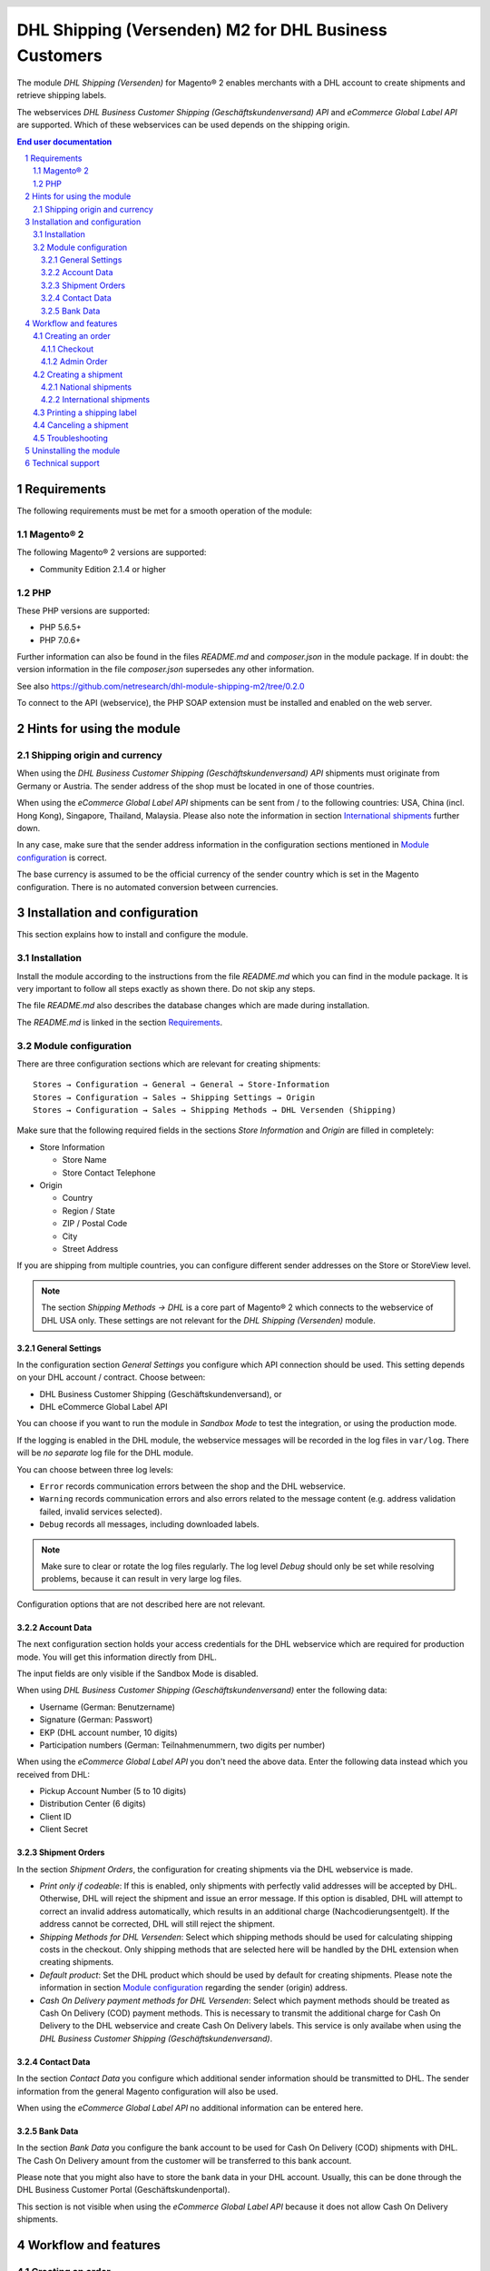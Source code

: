 .. |date| date:: %d/%m/%Y
.. |year| date:: %Y

.. footer::
   .. class:: footertable

   +-------------------------+-------------------------+
   | Stand: |date|           | .. class:: rightalign   |
   |                         |                         |
   |                         | ###Page###/###Total###  |
   +-------------------------+-------------------------+

.. header::
   .. image:: images/dhl.jpg
      :width: 4.5cm
      :height: 1.2cm
      :align: right

.. sectnum::

======================================================
DHL Shipping (Versenden) M2 for DHL Business Customers
======================================================

The module *DHL Shipping (Versenden)* for Magento® 2 enables merchants with a
DHL account to create shipments and retrieve shipping labels.

The webservices *DHL Business Customer Shipping (Geschäftskundenversand) API*
and *eCommerce Global Label API* are supported. Which of these webservices
can be used depends on the shipping origin.

.. raw:: pdf

   PageBreak

.. contents:: End user documentation

.. raw:: pdf

   PageBreak


Requirements
============

The following requirements must be met for a smooth operation of the module:

Magento® 2
----------

The following Magento® 2 versions are supported:

- Community Edition 2.1.4 or higher

PHP
---

These PHP versions are supported:

- PHP 5.6.5+
- PHP 7.0.6+

Further information can also be found in the files *README.md* and *composer.json* in
the module package. If in doubt: the version information in the file *composer.json*
supersedes any other information.

See also https://github.com/netresearch/dhl-module-shipping-m2/tree/0.2.0

To connect to the API (webservice), the PHP SOAP extension must be installed 
and enabled on the web server.


Hints for using the module
==========================

Shipping origin and currency
----------------------------

When using the *DHL Business Customer Shipping (Geschäftskundenversand) API* shipments
must originate from Germany or Austria. The sender address of the shop must be located
in one of those countries.

When using the *eCommerce Global Label API* shipments can be sent from / to the following
countries: USA, China (incl. Hong Kong), Singapore, Thailand, Malaysia. Please also note
the information in section `International shipments`_ further down.

In any case, make sure that the sender address information in the configuration sections
mentioned in `Module configuration`_ is correct.

The base currency is assumed to be the official currency of the sender country which is
set in the Magento configuration. There is no automated conversion between currencies.



Installation and configuration
==============================

This section explains how to install and configure the module.

Installation
------------

Install the module according to the instructions from the file *README.md* which you can
find in the module package. It is very important to follow all steps exactly as shown there.
Do not skip any steps.

The file *README.md* also describes the database changes which are made during installation.

The *README.md* is linked in the section `Requirements`_.

Module configuration
--------------------

There are three configuration sections which are relevant for creating shipments:

::

    Stores → Configuration → General → General → Store-Information
    Stores → Configuration → Sales → Shipping Settings → Origin
    Stores → Configuration → Sales → Shipping Methods → DHL Versenden (Shipping)

Make sure that the following required fields in the sections *Store Information* 
and *Origin* are filled in completely:

* Store Information

  * Store Name
  * Store Contact Telephone
* Origin

  * Country
  * Region / State
  * ZIP / Postal Code
  * City
  * Street Address

If you are shipping from multiple countries, you can configure different sender addresses
on the Store or StoreView level.

.. admonition:: Note

   The section *Shipping Methods → DHL* is a core part of Magento® 2 which connects
   to the webservice of DHL USA only. These settings are not relevant for the *DHL Shipping
   (Versenden)* module.

.. raw:: pdf

   PageBreak

General Settings
~~~~~~~~~~~~~~~~

In the configuration section *General Settings* you configure which API connection should
be used. This setting depends on your DHL account / contract. Choose between:

* DHL Business Customer Shipping (Geschäftskundenversand), or
* DHL eCommerce Global Label API

You can choose if you want to run the module in *Sandbox Mode* to test the integration,
or using the production mode.

If the logging is enabled in the DHL module, the webservice messages will be recorded
in the log files in ``var/log``. There will be *no separate* log file for the DHL module.

You can choose between three log levels:

* ``Error`` records communication errors between the shop and the DHL webservice.
* ``Warning`` records communication errors and also errors related to the message 
  content (e.g. address validation failed, invalid services selected).
* ``Debug`` records all messages, including downloaded labels.

.. admonition:: Note

   Make sure to clear or rotate the log files regularly. The log level *Debug* should
   only be set while resolving problems, because it can result in very large log files.

Configuration options that are not described here are not relevant.

Account Data
~~~~~~~~~~~~

The next configuration section holds your access credentials for the DHL webservice 
which are required for production mode. You will get this information directly from
DHL.

The input fields are only visible if the Sandbox Mode is disabled.

When using *DHL Business Customer Shipping (Geschäftskundenversand)* enter the
following data:

* Username (German: Benutzername)
* Signature (German: Passwort)
* EKP (DHL account number, 10 digits)
* Participation numbers (German: Teilnahmenummern, two digits per number)

When using the *eCommerce Global Label API* you don't need the above data. Enter the
following data instead which you received from DHL:

* Pickup Account Number (5 to 10 digits)
* Distribution Center (6 digits)
* Client ID
* Client Secret

.. raw:: pdf

   PageBreak

Shipment Orders
~~~~~~~~~~~~~~~

In the section *Shipment Orders*, the configuration for creating shipments via 
the DHL webservice is made.

* *Print only if codeable*: If this is enabled, only shipments with perfectly 
  valid addresses will be accepted by DHL. Otherwise, DHL will reject the shipment 
  and issue an error message. If this option is disabled, DHL will attempt to 
  correct an invalid address automatically, which results in an additional charge 
  (Nachcodierungsentgelt). If the address cannot be corrected, DHL will still 
  reject the shipment.
* *Shipping Methods for DHL Versenden*: Select which shipping methods should be
  used for calculating shipping costs in the checkout. Only shipping methods that are
  selected here will be handled by the DHL extension when creating shipments.
* *Default product*: Set the DHL product which should be used by default for creating
  shipments. Please note the information in section `Module configuration`_ regarding
  the sender (origin) address.
* *Cash On Delivery payment methods for DHL Versenden*: Select which payment methods
  should be treated as Cash On Delivery (COD) payment methods. This is necessary 
  to transmit the additional charge for Cash On Delivery to the DHL webservice 
  and create Cash On Delivery labels. This service is only availabe when using the
  *DHL Business Customer Shipping (Geschäftskundenversand)*.

Contact Data
~~~~~~~~~~~~

In the section *Contact Data* you configure which additional sender information
should be transmitted to DHL. The sender information from the general Magento
configuration will also be used.

When using the *eCommerce Global Label API* no additional information can be entered
here.

Bank Data
~~~~~~~~~

In the section *Bank Data* you configure the bank account to be used for Cash On 
Delivery (COD) shipments with DHL. The Cash On Delivery amount from the customer 
will be transferred to this bank account.

Please note that you might also have to store the bank data in your DHL account.
Usually, this can be done through the DHL Business Customer Portal (Geschäftskundenportal).

This section is not visible when using the *eCommerce Global Label API* because it does
not allow Cash On Delivery shipments. 

Workflow and features
=====================

Creating an order
-----------------

The following section describes how the DHL extension integrates itself into the order 
process.

Checkout
~~~~~~~~

In the `Module configuration`_ the shipping methods have been selected for which DHL 
shipments and labels should be created. If the customer now selects one of those 
shipping methods in the checkout, the shipment can later be processed by DHL.

In the checkout step *Payment information* the Cash On Delivery payment methods 
will be disabled if Cash On Delivery is not available for the selected delivery 
address (see *Cash On Delivery payment methods for DHL Versenden*).

Admin Order
~~~~~~~~~~~

When creating orders via the Admin Panel, the Cash On Delivery payment methods
will be disabled if Cash On Delivery is not  available for the delivery address
(same behaviour as in the checkout).

Creating a shipment
-------------------

The following section explains how to create a shipment for an order and how 
to retrieve the shipping label.

National shipments
~~~~~~~~~~~~~~~~~~

In the Admin Panel, select an order whose shipping method is linked to DHL (see 
`Module configuration`_, section *Shipping Methods for DHL Versenden*). Then 
click the button *Ship* on the top of the page.

.. image:: images/en/button_ship.png
   :scale: 75 %

You will get to the page *New shipment for order*. Activate the checkbox 
*Create shipping label* and click the button *Submit shipment...*.

.. image:: images/en/button_submit_shipment.png
   :scale: 75 %

Now a popup window for selecting the articles in the package will be opened. The
default product from the section `Shipment Orders`_ will be pre-selected. Click 
the button *Add products*, select the products, and confirm by clicking 
*Add selected product(s) to package*. The package dimensions are optional.

.. admonition:: Note

   Splitting the products / items into multiple packages is currently not supported 
   by the DHL webservice. As an alternative, you can create several Magento® shipments
   for one order (partial shipment) For each shipment you can then create a separate
   DHL label.

The button *OK* in the popup window is now enabled. When clicking it, the shipment 
will be transmitted to DHL and (if the transmission was successful) a shipping 
label will be retrieved.

If there was an error, the message from the DHL webservice will be displayed at the top
of the popup, and you can correct the data accordingly, see also `Troubleshooting`_. You
might have to scroll up in the popup to see the error message.

.. raw:: pdf

   PageBreak

International shipments
~~~~~~~~~~~~~~~~~~~~~~~

When using *DHL Business Customer Shipping (Geschäftskundenversand)* only shipments
within the EU can be processed, because the extension cannot create the export documents
(customs declaration). This feature will be implemented in a later module version.

When using the *eCommerce Global Label API* you can only ship within the origin country
(e.g. from China to China, but not from China to the USA). Also note the information
regarding the allowed countries in the section `Shipping origin and currency`_ further up.

Everything else is the same as described in the section `National shipments`_.

Printing a shipping label
-------------------------

The successfully retrieved shipping labels can be opened in several locations 
of the Admin Panel:

* Sales → Orders → Mass action *Print shipping labels*
* Sales → Shipments → Mass action *Print shipping labels*
* Detail page of a shipment → Button *Print shipping label*

.. admonition:: Note

   If you are using a German locale, the exact names of the German menu entries
   *Bestellungen* or *Lieferscheine* can differ slightly, depending on the installed
   Language Pack (e.g. *Aufträge* or *Lieferungen*). However, this is not important
   for the usage.

.. raw:: pdf

   PageBreak

Canceling a shipment
--------------------

As long as a shipment has not been manifested, it can be canceled at DHL.

However, currently the shipment cannot be canceled at DHL by clicking the link *Delete*
in the box *Shipping and tracking information* next to the tracking number. This only
deletes the tracking number in Magento.

.. image:: images/en/shipping_and_tracking.png
   :scale: 75 %

To cancel the shipment, please use the usual way via the DHL website (depending on the
API connection you are using, e.g. the DHL Business Customer Portal). This feature will
be implemented for Business Customer Shipping into the DHL module at a later time.

.. admonition:: Note

   If you only delete the tracking number in Magento without cancelling the shipment
   at DHL, you will be charged by DHL for the shipping cost.

.. raw:: pdf

   PageBreak

Troubleshooting
---------------

During the transmission of shipments to DHL, errors can occur. These are often 
caused by an invalid address or an invalid combination of additional services.

When creating shipments manually, the error message will be directly visible in
the popup. You might have to scroll up inside the popup to see the message.

If the logging is enabled in the `Module Configuration`_, you can also check the
shipments in the log files.

Erroneous shipment requests can be corrected as follows:

* In the popup window for selecting the package articles, you can correct invalid
  information.
* On the detail page of the order or shipment, you can edit the receiver address 
  and correct any errors. Use the link *Edit* in the box *Shipping address*.

  .. image:: images/en/edit_address_link.png
     :scale: 75 %

  On this page, you can edit the address fields in the upper part, and the special 
  fields for DHL shipping in the lower part:

  * Street name (without house number)
  * House number (separately)
  * Address addition

.. image:: images/en/edit_address_form.png
   :scale: 75 %

Afterwards, save the address. If the error has been corrected, you can retry 
`Creating a shipment`_.

If a shipment has already been transmitted successfully via the webservice, but 
you want to make changes afterwards, please cancel the shipment first as described 
in the section `Canceling a shipment`_. Then click *Create shipping label...* 
inside the same box *Shipping and tracking information*. From here on, the 
process is the same as described in `Creating a shipment`_.

.. raw:: pdf

   PageBreak

Uninstalling the module
=======================

To uninstall the module, follow these steps described in the file *README.md* from
the module package.

The *README.md* is linked in the section `Requirements`_.


Technical support
=================

In case of questions or problems, please have a look at the Support Portal 
(FAQ) first: http://dhl.support.netresearch.de/

If the problem cannot be resolved, you can contact the support team via the 
Support Portal or by sending an email to dhl.support@netresearch.de
